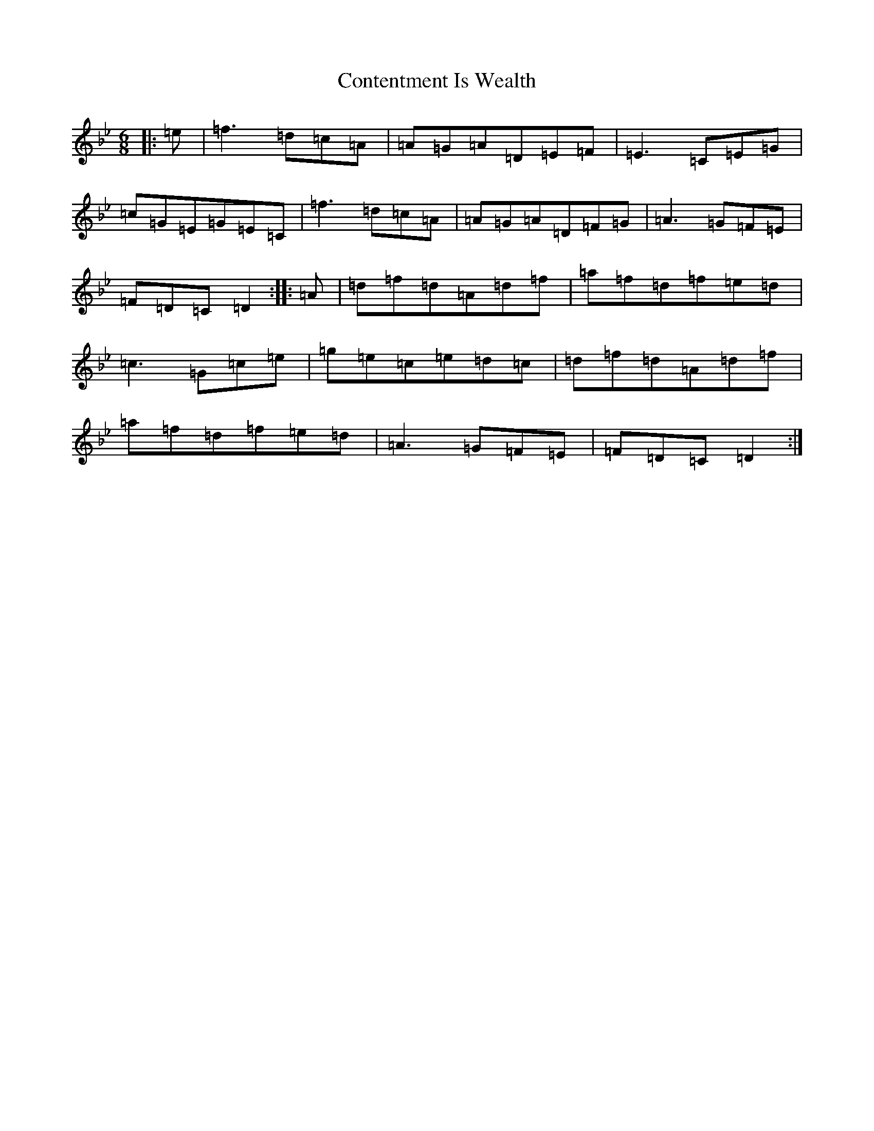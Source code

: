 X: 4161
T: Contentment Is Wealth
S: https://thesession.org/tunes/1662#setting1662
Z: E Dorian
R: jig
M:6/8
L:1/8
K: C Dorian
|:=e|=f3=d=c=A|=A=G=A=D=E=F|=E3=C=E=G|=c=G=E=G=E=C|=f3=d=c=A|=A=G=A=D=F=G|=A3=G=F=E|=F=D=C=D2:||:=A|=d=f=d=A=d=f|=a=f=d=f=e=d|=c3=G=c=e|=g=e=c=e=d=c|=d=f=d=A=d=f|=a=f=d=f=e=d|=A3=G=F=E|=F=D=C=D2:|